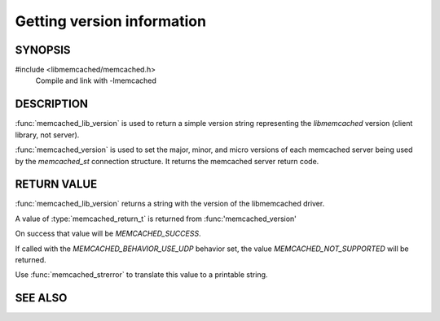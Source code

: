 Getting version information
===========================

SYNOPSIS
--------

#include <libmemcached/memcached.h>
    Compile and link with -lmemcached

.. function:: const char * memcached_lib_version (void)

    :returns: version string of `libmemcached`

.. function:: memcached_return_t memcached_version (memcached_st *ptr)

    :param ptr: pointer to initialized `memcached_st` struct
    :returns: `memcached_return_t` indicating success

DESCRIPTION
-----------

:func:`memcached_lib_version` is used to return a simple version string
representing the `libmemcached` version (client library, not server).

:func:`memcached_version` is used to set the major, minor, and micro versions of
each memcached server being used by the `memcached_st` connection structure.
It returns the memcached server return code.

RETURN VALUE
------------

:func:`memcached_lib_version` returns a string with the version of the libmemcached driver.

A value of :type:`memcached_return_t` is returned from :func:'memcached_version'

On success that value will be `MEMCACHED_SUCCESS`.

If called with the `MEMCACHED_BEHAVIOR_USE_UDP` behavior set, the value
`MEMCACHED_NOT_SUPPORTED` will be returned.

Use :func:`memcached_strerror` to translate this value to
a printable string.

SEE ALSO
--------

.. only:: man

  :manpage:`memcached(1)` :manpage:`libmemcached(3)` :manpage:`memcached_strerror(3)`

